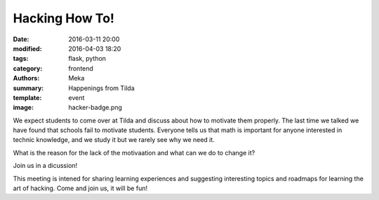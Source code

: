 Hacking How To!
###############

:date: 2016-03-11 20:00
:modified: 2016-04-03 18:20
:tags: flask, python
:category: frontend
:authors: Meka
:summary: Happenings from Tilda
:template: event
:image: hacker-badge.png

We expect students to come over at Tilda and discuss about how to motivate them properly. The last time we talked we have found that schools fail to motivate students. Everyone tells us that math is important for anyone interested in technic knowledge, and we study it but we rarely see why we need it.

What is the reason for the lack of the motivaation and what can we do to change it?

Join us in a dicussion!

This meeting is intened for sharing learning experiences and suggesting interesting topics and roadmaps for learning the art of hacking. Come and join us, it will be fun!
